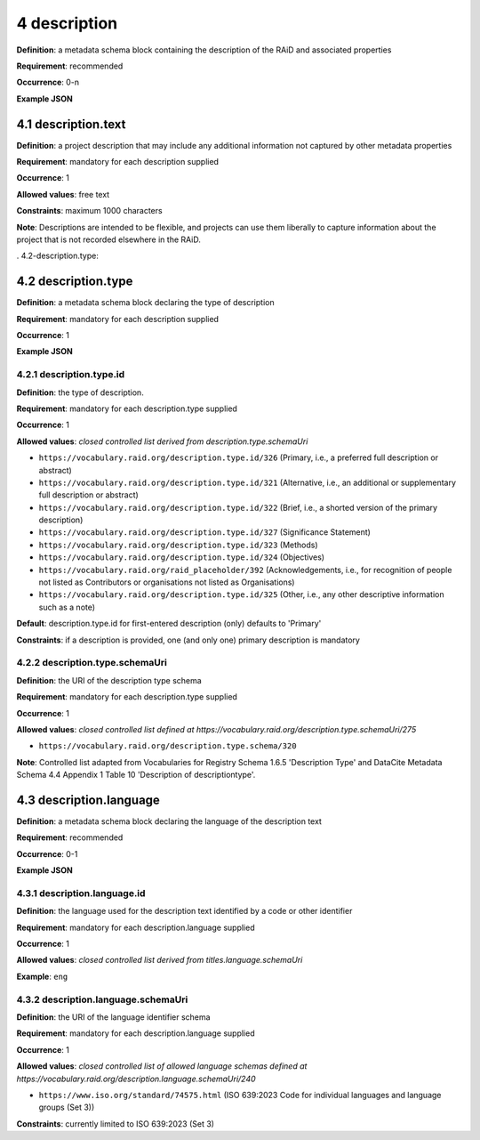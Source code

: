 .. autosummary::
   :toctree: generated

.. _4-description:

4 description
==============

**Definition**: a metadata schema block containing the description of the RAiD and associated properties

**Requirement**: recommended

**Occurrence**: 0-n

**Example JSON**

.. _4.1-description.text:

4.1 description.text
--------------------

**Definition**: a project description that may include any additional information not captured by other metadata properties

**Requirement**: mandatory for each description supplied

**Occurrence**: 1

**Allowed values**: free text

**Constraints**: maximum 1000 characters

**Note**: Descriptions are intended to be flexible, and projects can use them liberally to capture information about the project that is not recorded elsewhere in the RAiD.

. 4.2-description.type:

4.2 description.type
--------------------

**Definition**: a metadata schema block declaring the type of description

**Requirement**: mandatory for each description supplied

**Occurrence**: 1

**Example JSON**

.. _4.2.1-description.type.id:

4.2.1 description.type.id
^^^^^^^^^^^^^^^^^^^^^^^^^

**Definition**: the type of description.

**Requirement**: mandatory for each description.type supplied

**Occurrence**: 1

**Allowed values**: *closed controlled list derived from description.type.schemaUri*

* ``https://vocabulary.raid.org/description.type.id/326`` (Primary, i.e., a preferred full description or abstract)
* ``https://vocabulary.raid.org/description.type.id/321`` (Alternative, i.e., an additional or supplementary full description or abstract)
* ``https://vocabulary.raid.org/description.type.id/322`` (Brief, i.e., a shorted version of the primary description)
* ``https://vocabulary.raid.org/description.type.id/327`` (Significance Statement)
* ``https://vocabulary.raid.org/description.type.id/323`` (Methods)
* ``https://vocabulary.raid.org/description.type.id/324`` (Objectives)
* ``https://vocabulary.raid.org/raid_placeholder/392``    (Acknowledgements, i.e., for recognition of people not listed as Contributors or organisations not listed as Organisations)
* ``https://vocabulary.raid.org/description.type.id/325`` (Other, i.e., any other descriptive information such as a note)

**Default**: description.type.id for first-entered description (only) defaults to 'Primary'

**Constraints**: if a description is provided, one (and only one) primary description is mandatory

.. _4.2.2-description.type.id.schemaUri:

4.2.2 description.type.schemaUri
^^^^^^^^^^^^^^^^^^^^^^^^^^^^^^^^

**Definition**: the URI of the description type schema

**Requirement**: mandatory for each description.type supplied

**Occurrence**: 1

**Allowed values**: *closed controlled list defined at https://vocabulary.raid.org/description.type.schemaUri/275*

* ``https://vocabulary.raid.org/description.type.schema/320``

**Note**: Controlled list adapted from Vocabularies for Registry Schema 1.6.5 'Description Type' and DataCite Metadata Schema 4.4 Appendix 1 Table 10 'Description of descriptiontype'.

.. _4.3-description.language:

4.3 description.language
------------------------

**Definition**: a metadata schema block declaring the language of the description text

**Requirement**: recommended

**Occurrence**: 0-1

**Example JSON**

.. _4.3.1-description.languageId:

4.3.1 description.language.id
^^^^^^^^^^^^^^^^^^^^^^^^^^^^^

**Definition**: the language used for the description text identified by a code or other identifier

**Requirement**: mandatory for each description.language supplied

**Occurrence**: 1

**Allowed values**: *closed controlled list derived from titles.language.schemaUri*

**Example**: ``eng``

.. _4.3.1-description.languageId.schemaUri:

4.3.2 description.language.schemaUri
^^^^^^^^^^^^^^^^^^^^^^^^^^^^^^^^^^^^

**Definition**: the URI of the language identifier schema

**Requirement**: mandatory for each description.language supplied

**Occurrence**: 1

**Allowed values**: *closed controlled list of allowed language schemas defined at https://vocabulary.raid.org/description.language.schemaUri/240*

* ``https://www.iso.org/standard/74575.html`` (ISO 639:2023 Code for individual languages and language groups (Set 3))

**Constraints**: currently limited to ISO 639:2023 (Set 3)
